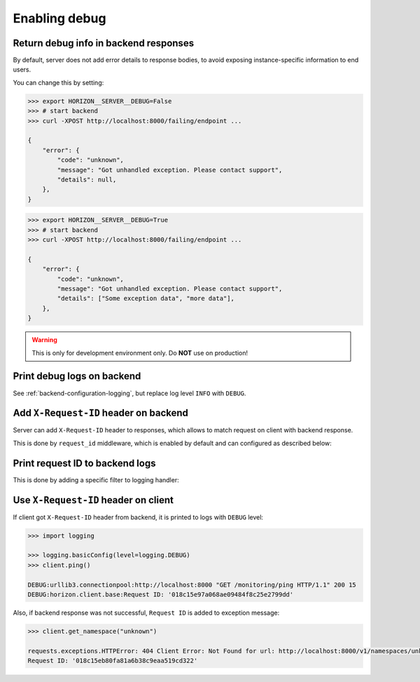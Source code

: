.. _backend-configuration-debug:

Enabling debug
===============

Return debug info in backend responses
--------------------------------------

By default, server does not add error details to response bodies,
to avoid exposing instance-specific information to end users.

You can change this by setting:

.. code-block:: bash

    >>> export HORIZON__SERVER__DEBUG=False
    >>> # start backend
    >>> curl -XPOST http://localhost:8000/failing/endpoint ...

    {
        "error": {
            "code": "unknown",
            "message": "Got unhandled exception. Please contact support",
            "details": null,
        },
    }

.. code-block:: bash

    >>> export HORIZON__SERVER__DEBUG=True
    >>> # start backend
    >>> curl -XPOST http://localhost:8000/failing/endpoint ...

    {
        "error": {
            "code": "unknown",
            "message": "Got unhandled exception. Please contact support",
            "details": ["Some exception data", "more data"],
        },
    }

.. warning::

    This is only for development environment only. Do **NOT** use on production!

Print debug logs on backend
---------------------------

See :ref:`backend-configuration-logging`, but replace log level ``INFO`` with ``DEBUG``.

Add ``X-Request-ID`` header on backend
--------------------------------------

Server can add ``X-Request-ID`` header to responses, which allows to match request on client with backend response.

This is done by ``request_id`` middleware, which is enabled by default and can configured as described below:

.. autopydantic_model:: horizon.backend.settings.server.RequestIDSettings

Print request ID  to backend logs
---------------------------------

This is done by adding a specific filter to logging handler:

.. dropdown:: ``logging.yml``

    .. literalinclude:: ../../../horizon/backend/settings/log/plain.yml
        :emphasize-lines: 6-12,17-18,25


Use ``X-Request-ID`` header on client
-------------------------------------

If client got ``X-Request-ID`` header from backend, it is printed to logs with ``DEBUG`` level:

.. code-block:: python

    >>> import logging

    >>> logging.basicConfig(level=logging.DEBUG)
    >>> client.ping()

    DEBUG:urllib3.connectionpool:http://localhost:8000 "GET /monitoring/ping HTTP/1.1" 200 15
    DEBUG:horizon.client.base:Request ID: '018c15e97a068ae09484f8c25e2799dd'

Also, if backend response was not successful, ``Request ID`` is added to exception message:

.. code-block:: python

    >>> client.get_namespace("unknown")

    requests.exceptions.HTTPError: 404 Client Error: Not Found for url: http://localhost:8000/v1/namespaces/unknown
    Request ID: '018c15eb80fa81a6b38c9eaa519cd322'
